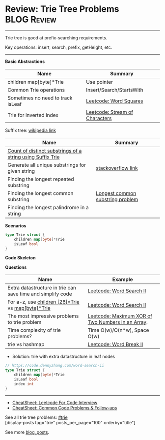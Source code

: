 * Review: Trie Tree Problems                                    :BLOG:Review:
#+STARTUP: showeverything
#+OPTIONS: toc:nil \n:t ^:nil creator:nil d:nil
:PROPERTIES:
:type: trie, review
:END:
---------------------------------------------------------------------
Trie tree is good at prefix-searching requirements.

Key operations: insert, search, prefix, getHeight, etc.
---------------------------------------------------------------------
#+BEGIN_HTML
<a href="https://github.com/dennyzhang/code.dennyzhang.com/tree/master/review/review-trie"><img align="right" width="200" height="183" src="https://www.dennyzhang.com/wp-content/uploads/denny/watermark/github.png" /></a>
#+END_HTML
*Basic Abstractions*
| Name                              | Summary                                                    |
|-----------------------------------+------------------------------------------------------------|
| children map[byte]*Trie           | Use pointer                                                |
| Common Trie operations            | Insert/Search/StartsWith                                   |
| Sometimes no need to track isLeaf | [[https://code.dennyzhang.com/word-squares][Leetcode: Word Squares]]                                     |
| Trie for inverted index           | [[https://code.dennyzhang.com/stream-of-characters][Leetcode: Stream of Characters]]                             |

Suffix tree: [[https://en.wikipedia.org/wiki/Suffix_tree][wikipedia link]]  
| Name                                                       | Summary                          |
|------------------------------------------------------------+----------------------------------|
| [[https://www.geeksforgeeks.org/count-distinct-substrings-string-using-suffix-trie/][Count of distinct substrings of a string using Suffix Trie]] |                                  |
| Generate all unique substrings for given string            | [[https://stackoverflow.com/questions/2560262/generate-all-unique-substrings-for-given-string][stackoverflow link]]               |
| Finding the longest repeated substring                     |                                  |
| Finding the longest common substring                       | [[https://en.wikipedia.org/wiki/Longest_common_substring_problem][Longest common substring problem]] |
| Finding the longest palindrome in a string                 |                                  |

*Scenarios*
#+BEGIN_SRC go
type Trie struct {
    children map[byte]*Trie
    isLeaf bool
}
#+END_SRC
*Code Skeleton*

*Questions*
| Name                                                        | Example                                           |
|-------------------------------------------------------------+---------------------------------------------------|
| Extra datastructure in trie can save time and simplify code | [[https://code.dennyzhang.com/word-search-ii][Leetcode: Word Search II]]                          |
| For a-z, use _children [26]*Trie_ vs _map[byte]*Trie_       | [[https://code.dennyzhang.com/word-search-ii][Leetcode: Word Search II]]                          |
| The most impressive problems to trie problem                | [[https://code.dennyzhang.com/maximum-xor-of-two-numbers-in-an-array/][Leetcode: Maximum XOR of Two Numbers in an Array]]. |
| Time complexity of trie problems?                           | Time O(w)/O(n*w), Space O(w)                      |
| trie vs hashmap                                             | [[https://code.dennyzhang.com/word-break-ii][Leetcode: Word Break II]]                           |

- Solution: trie with extra datastructure in leaf nodes
#+BEGIN_SRC go
// https://code.dennyzhang.com/word-search-ii
type Trie struct {
    children map[byte]*Trie
    isLeaf bool
    index int
}
#+END_SRC
---------------------------------------------------------------------
- [[https://cheatsheet.dennyzhang.com/cheatsheet-leetcode-A4][CheatSheet: Leetcode For Code Interview]]
- [[https://cheatsheet.dennyzhang.com/cheatsheet-followup-A4][CheatSheet: Common Code Problems & Follow-ups]]

See all trie tree problems: [[https://code.dennyzhang.com/tag/trie/][#trie]]
[display-posts tag="trie" posts_per_page="100" orderby="title"]

See more [[https://code.dennyzhang.com/?s=blog+posts][blog_posts]].

#+BEGIN_HTML
<div style="overflow: hidden;">
<div style="float: left; padding: 5px"> <a href="https://www.linkedin.com/in/dennyzhang001"><img src="https://www.dennyzhang.com/wp-content/uploads/sns/linkedin.png" alt="linkedin" /></a></div>
<div style="float: left; padding: 5px"><a href="https://github.com/DennyZhang"><img src="https://www.dennyzhang.com/wp-content/uploads/sns/github.png" alt="github" /></a></div>
<div style="float: left; padding: 5px"><a href="https://www.dennyzhang.com/slack" target="_blank" rel="nofollow"><img src="https://www.dennyzhang.com/wp-content/uploads/sns/slack.png" alt="slack"/></a></div>
</div>
#+END_HTML
** https://www.jiuzhang.com/solutions/implement-trie/              :noexport:
** https://jiayi797.github.io/2017/11/13/算法-Trie树/              :noexport:
* org-mode configuration                                           :noexport:
#+STARTUP: overview customtime noalign logdone showall
#+DESCRIPTION:
#+KEYWORDS:
#+LATEX_HEADER: \usepackage[margin=0.6in]{geometry}
#+LaTeX_CLASS_OPTIONS: [8pt]
#+LATEX_HEADER: \usepackage[english]{babel}
#+LATEX_HEADER: \usepackage{lastpage}
#+LATEX_HEADER: \usepackage{fancyhdr}
#+LATEX_HEADER: \pagestyle{fancy}
#+LATEX_HEADER: \fancyhf{}
#+LATEX_HEADER: \rhead{Updated: \today}
#+LATEX_HEADER: \rfoot{\thepage\ of \pageref{LastPage}}
#+LATEX_HEADER: \lfoot{\href{https://github.com/dennyzhang/cheatsheet.dennyzhang.com/tree/master/cheatsheet-leetcode-A4}{GitHub: https://github.com/dennyzhang/cheatsheet.dennyzhang.com/tree/master/cheatsheet-leetcode-A4}}
#+LATEX_HEADER: \lhead{\href{https://cheatsheet.dennyzhang.com/cheatsheet-slack-A4}{Blog URL: https://cheatsheet.dennyzhang.com/cheatsheet-leetcode-A4}}
#+AUTHOR: Denny Zhang
#+EMAIL:  denny@dennyzhang.com
#+TAGS: noexport(n)
#+PRIORITIES: A D C
#+OPTIONS:   H:3 num:t toc:nil \n:nil @:t ::t |:t ^:t -:t f:t *:t <:t
#+OPTIONS:   TeX:t LaTeX:nil skip:nil d:nil todo:t pri:nil tags:not-in-toc
#+EXPORT_EXCLUDE_TAGS: exclude noexport
#+SEQ_TODO: TODO HALF ASSIGN | DONE BYPASS DELEGATE CANCELED DEFERRED
#+LINK_UP:
#+LINK_HOME:
